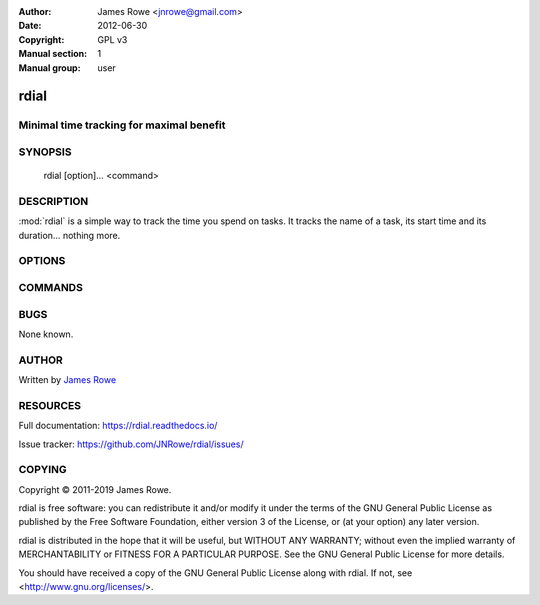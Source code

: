 :Author: James Rowe <jnrowe@gmail.com>
:Date: 2012-06-30
:Copyright: GPL v3
:Manual section: 1
:Manual group: user

rdial
=====

Minimal time tracking for maximal benefit
-----------------------------------------

SYNOPSIS
--------

    rdial [option]… <command>

DESCRIPTION
-----------

:mod:`rdial` is a simple way to track the time you spend on tasks.  It tracks
the name of a task, its start time and its duration… nothing more.

OPTIONS
-------

.. program:: rdial

.. option:: --version

    Show the version and exit.

.. option:: -d <directory>, --directory=<directory>

    Database location, defaults to ``${XDG_DATA_HOME:-~/.local/share}/rdial``.

.. option:: --backup, --no-backup

    Write data file backups.

.. option:: --cache, --no-cache

    Do not write cache files.

.. option:: --config <file>

    File to read configuration data from, defaults to
    ``${XDG_CONFIG_HOME:-~/.config}/rdial/config``.

.. option:: -i, --interactive, --no-interactive

    Support interactive message editing.

.. option:: --colour, --no-colour

    Output colourised informational text.

.. option:: --help

    Show help message and exit.

COMMANDS
--------

.. click:: rdial.cmdline:fsck
   :prog: rdial fsck

.. click:: rdial.cmdline:start
   :prog: rdial start

.. click:: rdial.cmdline:stop
   :prog: rdial stop

.. click:: rdial.cmdline:switch
   :prog: rdial switch

.. click:: rdial.cmdline:run
   :prog: rdial run

.. click:: rdial.cmdline:wrapper
   :prog: rdial wrapper

.. click:: rdial.cmdline:report
   :prog: rdial report

.. click:: rdial.cmdline:running
   :prog: rdial running

.. click:: rdial.cmdline:last
   :prog: rdial last

.. click:: rdial.cmdline:ledger
   :prog: rdial ledger

.. click:: rdial.cmdline:timeclock
   :prog: rdial timeclock

BUGS
----

None known.

AUTHOR
------

Written by `James Rowe <mailto:jnrowe@gmail.com>`__

RESOURCES
---------

Full documentation: https://rdial.readthedocs.io/

Issue tracker: https://github.com/JNRowe/rdial/issues/

COPYING
-------

Copyright © 2011-2019  James Rowe.

rdial is free software: you can redistribute it and/or modify it under the
terms of the GNU General Public License as published by the Free Software
Foundation, either version 3 of the License, or (at your option) any later
version.

rdial is distributed in the hope that it will be useful, but WITHOUT ANY
WARRANTY; without even the implied warranty of MERCHANTABILITY or FITNESS FOR
A PARTICULAR PURPOSE.  See the GNU General Public License for more details.

You should have received a copy of the GNU General Public License along with
rdial.  If not, see <http://www.gnu.org/licenses/>.
